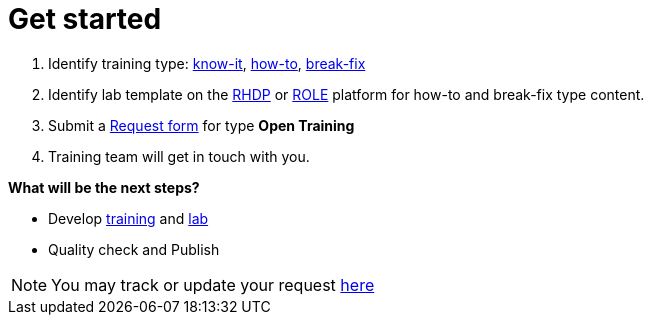 = Get started

. Identify training type: xref:references:glossary.adoc#Know-It[know-it], xref:references:glossary.adoc#How-To[how-to], xref:references:glossary.adoc#Break-Fix[break-fix]
. Identify lab template on the xref:references:glossary.adoc#RHDP[RHDP] or xref:references:glossary.adoc#ROLE[ROLE] platform for how-to and break-fix type content.
. Submit a https://docs.google.com/forms/d/e/1FAIpQLSepUaRiRdyA3PEzLP8w59reAsKRe19dL3ewpJGvJ7Gbggt-xg/viewform[Request form,window=_blank] for type *Open Training*
. Training team will get in touch with you.

**What will be the next steps?**

* Develop xref:quickcourse:index.adoc[training] and xref:lab:index.adoc[lab]
* Quality check and Publish


NOTE: You may track or update your request https://issues.redhat.com/secure/RapidBoard.jspa?rapidView=20243[here,window=_blank]


